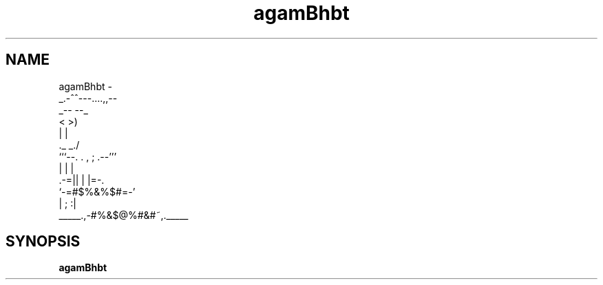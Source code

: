 .TH agamBhbt 1 "July 2024" "Version 1.0" "Here is your man"
.SH NAME
agamBhbt \-
       _.-^^---....,,--
   _--                  --_
  <                        >)
  |                         |
   \._                   _./
      ```--. . , ; .--'''
            | |   |
         .-=||  | |=-.
         `-=#$%&%$#=-'
            | ;  :|
   _____.,-#%&$@%#&#~,._____
.SH SYNOPSIS
.B agamBhbt
